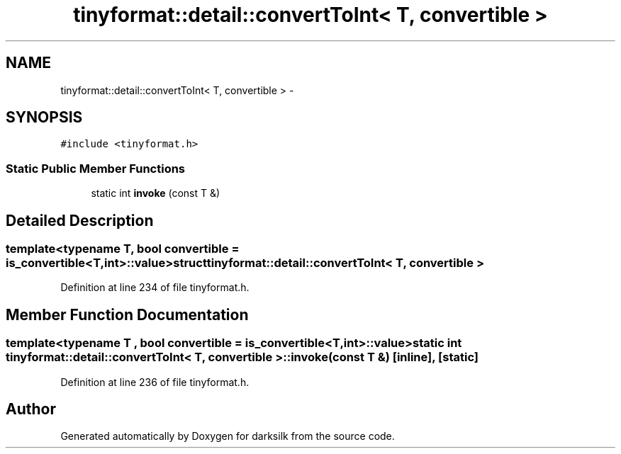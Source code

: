 .TH "tinyformat::detail::convertToInt< T, convertible >" 3 "Wed Feb 10 2016" "Version 1.0.0.0" "darksilk" \" -*- nroff -*-
.ad l
.nh
.SH NAME
tinyformat::detail::convertToInt< T, convertible > \- 
.SH SYNOPSIS
.br
.PP
.PP
\fC#include <tinyformat\&.h>\fP
.SS "Static Public Member Functions"

.in +1c
.ti -1c
.RI "static int \fBinvoke\fP (const T &)"
.br
.in -1c
.SH "Detailed Description"
.PP 

.SS "template<typename T, bool convertible = is_convertible<T,int>::value>struct tinyformat::detail::convertToInt< T, convertible >"

.PP
Definition at line 234 of file tinyformat\&.h\&.
.SH "Member Function Documentation"
.PP 
.SS "template<typename T , bool convertible = is_convertible<T,int>::value> static int \fBtinyformat::detail::convertToInt\fP< T, convertible >::invoke (const T &)\fC [inline]\fP, \fC [static]\fP"

.PP
Definition at line 236 of file tinyformat\&.h\&.

.SH "Author"
.PP 
Generated automatically by Doxygen for darksilk from the source code\&.
